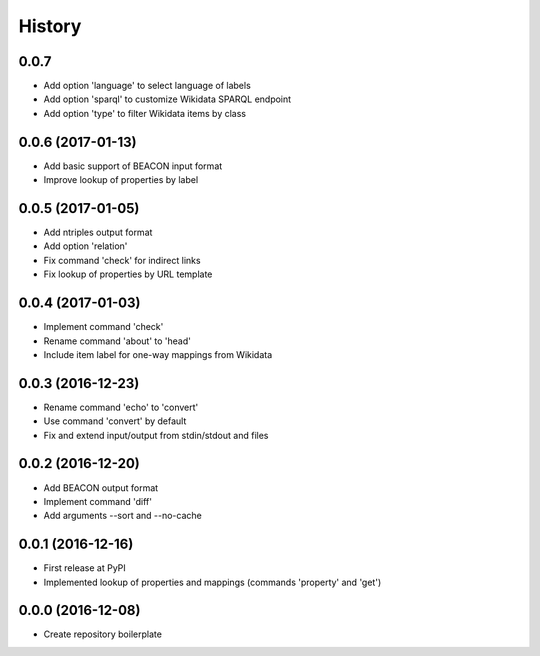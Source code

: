 History
=======

0.0.7
------------------
-  Add option 'language' to select language of labels
-  Add option 'sparql' to customize Wikidata SPARQL endpoint
-  Add option 'type' to filter Wikidata items by class

0.0.6 (2017-01-13)
------------------
-  Add basic support of BEACON input format
-  Improve lookup of properties by label

0.0.5 (2017-01-05)
------------------
-  Add ntriples output format
-  Add option 'relation'
-  Fix command 'check' for indirect links
-  Fix lookup of properties by URL template

0.0.4 (2017-01-03)
------------------
-  Implement command 'check'
-  Rename command 'about' to 'head'
-  Include item label for one-way mappings from Wikidata

0.0.3 (2016-12-23)
--------------------
-  Rename command 'echo' to 'convert'
-  Use command 'convert' by default
-  Fix and extend input/output from stdin/stdout and files

0.0.2 (2016-12-20)
------------------
-  Add BEACON output format
-  Implement command 'diff'
-  Add arguments --sort and --no-cache

0.0.1 (2016-12-16)
------------------
-  First release at PyPI
-  Implemented lookup of properties and mappings (commands 'property' and 'get')

0.0.0 (2016-12-08)
------------------
-  Create repository boilerplate

